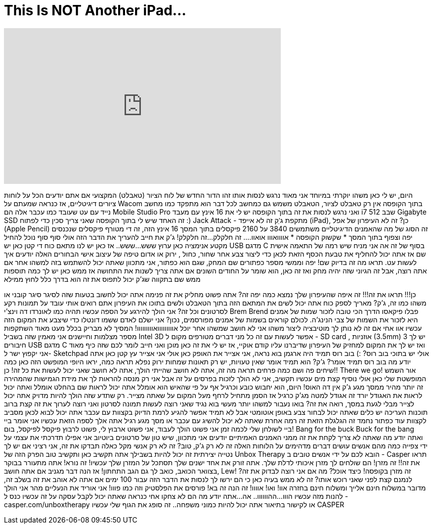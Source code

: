 = This Is NOT Another iPad...
:published_at: 2017-02-11
:hp-alt-title: This Is NOT Another iPad...
:hp-image: https://i.ytimg.com/vi/bHC5txnD520/maxresdefault.jpg


++++
<iframe width="560" height="315" src="https://www.youtube.com/embed/bHC5txnD520?rel=0" frameborder="0" allow="autoplay; encrypted-media" allowfullscreen></iframe>
++++

היום, יש לי כאן משהו יוקרתי במיוחד
אני מאוד נרגש לנסות אותו
זהו הדור החדש של לוח הציור (טאבלט) המקצועי
אם אתם יודעים הכל על לוחות ציורים דיגיטליים, אז כנראה שמעתם על Wacom
בתוך הקופסה אין רק טאבלט לציור, הטאבלט משמש גם כמחשב לכל דבר
הוא מתפקד כמו מחשב נייד עם עט שעובד כמו עכבר
אלה הם Mobile Studio Pro ואני נרגש לנסות את זה
בתוך הקופסה יש לי את 16 אינץ עם מעבד i7 שבב 512 Gigabyte SSD
זה האחד שיש לי בתוך הקופסה
שאני צריך סכין כדי לפתוח :)
Jack Attack - מתקפת ג'ֵק
זה לא אייפד (iPad), כן? זה לא העיפרון של אפל (Apple Pencil)
זה הסוג של מה שהאמנים הדיגיטליים משתמשים
3840 על 2160 פיקסלים בתוך המסך 16 אינץ הזה, זה די מטורף
פיקסלים שנכנסים יפה וצפוף בתוך המסך
* שקשוק הקופסה *
אוווואווו
אואוו.... זה חלקלק...
זה חלקלק! ג'ק את חייב להעריך את הדבר הזה
אולי סוף סוף נוכל להחיל מקטע אנימציה כאן ערוץ
ששש...
ששש..
אז כאן יש לנו מתאם כוח די קטן
כאן יש USB מדגם C בסוף של זה
אה אני מניח שיש רמה של התאמה אישית שם
אז אתה יכול להחליף את טבעת הכסף הזאת לכאן כדי ליצור צבע אחר
שחור, כחול , ירוק או אדום
טיפה של עיצוב אישי
הבחורים האלה יודעים איך לעשות עט. תראו מה זה בדיוק שם!
יפה וממשי
מספר כפתורים שם
המחק, שגם הוא כפתור, אני מתכוון שאתה יכול להשתמש בזה למשהו אחר אם אתה רוצה, אבל זה הגיוני שזה יהיה מחק
ואז זה כאן, הוא שומר על החודים השונים אם אתה צריך לשנות את התחושה אז ממש כאן יש לך כמה תוספות ממש שם
בתקווה שג'ק יכול לתפוס את זה
הוא בדרך כלל לחוץ ממילא
 
כן!!!
תראו את זה!!!
זה איפה שהעיפרון שלך נמצא
כמה יפה זה?
אתה פשוט מחליק את זה פנימה
אתה יכול לחשוב בטעות שזה לסיגר
סיגר קובני או משהו כמו זה, ג'ק?
מאריך לספק כוח
אתה יכול לשים את המתאם הזה בתוך הטאבלט ולשים בתוכו את העיפרון
אתם רואים אותי עובד על תמונות רקע לסרטונים וכל זה? אני הולך להירגע על הספה עכשיו
תהיה כמו לאונרדו דה וינצ'י
Brem Brend
פבלו פיקאסו
הדרך הכי טובה לזכור שמות של אמנים היא לזכור את השמות של צבי הנינג'ה. לכולם קוראים בשמות של אמנים מפורסמים, נכון?
אני ישלם לאדם ששמו דונטלו כדי שיצבע את המקום הזה עכשיו
אוו אחי
אם זה לא נותן לך מוטיבציה ליצור משהו אני לא חושב שמשהו אחר יוכל
אווווווווואווווווווו!
המסיך לא מבריק בכלל
מעט מאוד השתקפות
מספר מצלמות וחיישנים
אני מאמין שזה בשביל Intel 3D
אפשר לעשות עם זה כל מני דברים מטורפים
מקום ל - SD card , אוזניות (3.5mm)
יש לך 3 חיבורים USB מדגם C ואז יש לך את המקום למחזיק של העיפרון שדיברנו עליו קודם
אוקיי, אז יש לי את זה כאן מוכן ואני חייב לומר לכם שזה כיף מאוד
אני יקפוץ ישר ל- Sketchpad
אולי יש בתוכי בוב רוס? :)
בוב רוס תמיד היה ארגמן
בוא נראה, אני אצייר את האופק כאן
אולי אני אצייר עץ קטן כאן
אתה יודע מה בוב רוס תמיד אומר? ג'ק?
הוא תמיד אומר שאין טעויות, יש רק תאונות שמחות
ירוק נפלא
תראה כמה, יראו היופי המופשט הזה כאן
כמה שיחים פה ושם
כמה פרחים
תראה מה זה, אתה לא חושב שהייתי הולך, אתה לא חושב שאני יכול לעשות את כל זה!
כן!! There we go!
אור השמש המופשטת שלי כאן
אולי נוסיף קצת מים
עכשיו תקשיב, אני לא הולך לזכות בפרסים על זה אבל אני רק מנסה להראות לך את מידת הגמישות שהמהירה
זה יותר מהיר ממסך מגע
ג'ק אין דה האוס!
היום, הוא יחבוש כובע
וכרגיל אף על פי שהאיש הוא אומלל
אתה יכול לראות שם
בהחלט אומלל
ואתה יכול לראות את האגודל יורד
זה אגודל למטה מג'ק
כרגיל
אז הסמן מתחיל לרחף מעל המקום על שאתה מצייר. רק שתדע שזה הולך להיות מדויק
אתה יכול לצייר מבלי לגעת במסך, רואה את זה?
בואו נעבור למשהו יותר מעשי
בוא נגיד שאני רוצה לעשות תמונה לסרטון ואני רוצה לערוך את זה קצת
ברוב תוכנות העריכה יש כלים שאתה יכול לבחור צבע באופן אוטומטי
אבל לא תמיד אפשר להגיע לרמת הדיוק בקצוות עם עכבר
אתה יכול לבוא לכאן מסביב לקצוות
עוד כפתור נחמד זה הגלגלת הזאת
זה רמה אחרת שאתה לא יכול להשיג עם עכבר או מסך מגע רגיל
אתה אלך לספה הזאת עכשיו
אני אומר ביי ביי לשולחן שלי לכמה זמן
אני פשוט הולך לעבוד, אני פשוט ארבוץ לי, פשוט לרבוץ
פיקסל לפיקסל, בום!
Bang for the buck
Buck for the bang
ואתה יודע מה שאתה לא צריך לקחת את זה ממני האמנים האמיתיים יודעים
אני מתכוון, שיש טון של סרטונים ביוטיוב
אני אפילו תדרכתי את עצמי על ידי צפייה כמה מהם
אנשים עושים דברים מדהימים על הלוחות האלה
זה לא רק ג'ק, טוב? זה לא רק אנשי מקל כאלה
תבדקו את זה, אני רציני
אם יש לך נטייה יצירתית זה יכול להיות בשבילך
אתה תקשיב כאן ותקשיב טוב
הפרק הזה של Unbox Therapy הובא לכם על ידי אנשים טובים ב - Casper
תראו את זה!!
זה מזרן!
הם שולחים לך מזרן איכותי לדלת שלך. אתה זורק את אחד ישנים שלך
תסתכל על המזרן שלך עכשיו! זה נורא!
אתה מתעורר בבוקר בצוואר הכואב, כואב לך גם הגב התחתון!
אז הנה דבר מגניב אם אתה חושב, Lew! זה מזרן בקופסה!
כיצד אוכל? מה אם אני רוצה לבדוק את זה?
לנמנם קצת לפני שאני רוכש אותו? זה לא ממש בעיה כאן כי הם ירשו לך לנסות את הדבר הזה עבור 100 ימים
אם אתה לא אוהב את זה בשלב זה, מדובר במשלוח חינם אלייך ומשלוח חינם בחזרה
אוו! ואו!
אוווו! זה הנה זה בא!
פורסים את הפלסטיק וזה כמו פווו!
אני אוריד את הנעליים מהר
אני הולך להנות מזה עכשיו
הווו...
ההוווווו..
אה...
אתה יודע מה הם לא צחקו אחי
כנראה שאתה יכול לקבל עסקה על זה עכשיו
כנס ל - casper.com/unboxtherapy או לקישור בתיאור
אתה יכול להיות כמוני
משפחה..
זה סופג את הגוף שלי עכשיו
CASPER
 
 